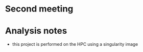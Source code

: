 * Second meeting

* Analysis notes
- this project is performed on the HPC using a singularity image
